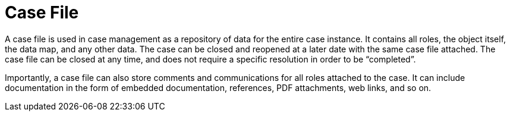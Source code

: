 [id='case-management-case-file-con-{context}']
= Case File

A case file is used in case management as a repository of data for the entire case instance. It contains all roles, the object itself, the data map, and any other data. The case can be closed and reopened at a later date with the same case file attached. The case file can be closed at any time, and does not require a specific resolution in order to be “completed”.
 
Importantly, a case file can also store comments and communications for all roles attached to the case. It can include documentation in the form of embedded documentation, references, PDF attachments, web links, and so on. 
